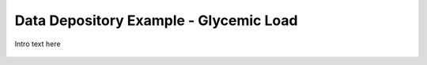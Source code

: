 
.. _$_03-detail-8-depository-4-glycemic-load:

=======================================
Data Depository Example - Glycemic Load
=======================================

Intro text here

.. figure:: $_03-detail-8-depository-4-glycemic-load-1-MISSING_.png


